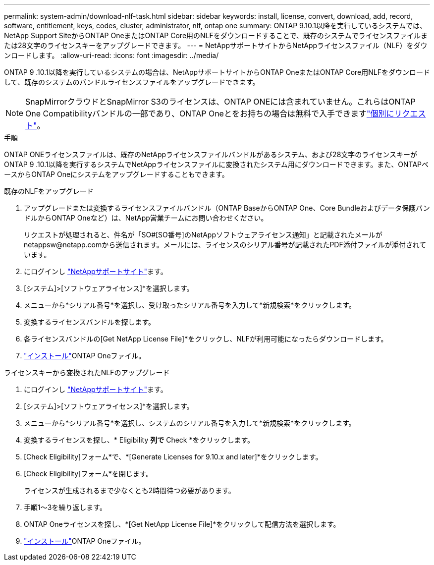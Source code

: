 ---
permalink: system-admin/download-nlf-task.html 
sidebar: sidebar 
keywords: install, license, convert, download, add, record, software, entitlement, keys, codes, cluster, administrator, nlf, ontap one 
summary: ONTAP 9.10.1以降を実行しているシステムでは、NetApp Support SiteからONTAP OneまたはONTAP Core用のNLFをダウンロードすることで、既存のシステムでライセンスファイルまたは28文字のライセンスキーをアップグレードできます。 
---
= NetAppサポートサイトからNetAppライセンスファイル（NLF）をダウンロードします。
:allow-uri-read: 
:icons: font
:imagesdir: ../media/


[role="lead"]
ONTAP 9 .10.1以降を実行しているシステムの場合は、NetAppサポートサイトからONTAP OneまたはONTAP Core用NLFをダウンロードして、既存のシステムのバンドルライセンスファイルをアップグレードできます。


NOTE: SnapMirrorクラウドとSnapMirror S3のライセンスは、ONTAP ONEには含まれていません。これらはONTAP One Compatibilityバンドルの一部であり、ONTAP Oneとをお持ちの場合は無料で入手できますlink:../data-protection/install-snapmirror-cloud-license-task.html["個別にリクエスト"]。

.手順
ONTAP ONEライセンスファイルは、既存のNetAppライセンスファイルバンドルがあるシステム、および28文字のライセンスキーがONTAP 9 .10.1以降を実行するシステムでNetAppライセンスファイルに変換されたシステム用にダウンロードできます。また、ONTAPベースからONTAP Oneにシステムをアップグレードすることもできます。

[role="tabbed-block"]
====
.既存のNLFをアップグレード
--
. アップグレードまたは変換するライセンスファイルバンドル（ONTAP BaseからONTAP One、Core Bundleおよびデータ保護バンドルからONTAP Oneなど）は、NetApp営業チームにお問い合わせください。
+
リクエストが処理されると、件名が「SO#[SO番号]のNetAppソフトウェアライセンス通知」と記載されたメールがnetappsw@netapp.comから送信されます。メールには、ライセンスのシリアル番号が記載されたPDF添付ファイルが添付されています。

. にログインし link:https://mysupport.netapp.com/site/["NetAppサポートサイト"^]ます。
. [システム]>[ソフトウェアライセンス]*を選択します。
. メニューから*シリアル番号*を選択し、受け取ったシリアル番号を入力して*新規検索*をクリックします。
. 変換するライセンスバンドルを探します。
. 各ライセンスバンドルの[Get NetApp License File]*をクリックし、NLFが利用可能になったらダウンロードします。
. link:../system-admin/install-license-task.html["インストール"]ONTAP Oneファイル。


--
.ライセンスキーから変換されたNLFのアップグレード
--
. にログインし link:https://mysupport.netapp.com/site/["NetAppサポートサイト"^]ます。
. [システム]>[ソフトウェアライセンス]*を選択します。
. メニューから*シリアル番号*を選択し、システムのシリアル番号を入力して*新規検索*をクリックします。
. 変換するライセンスを探し、* Eligibility *列で* Check *をクリックします。
. [Check Eligibility]フォーム*で、*[Generate Licenses for 9.10.x and later]*をクリックします。
. [Check Eligibility]フォーム*を閉じます。
+
ライセンスが生成されるまで少なくとも2時間待つ必要があります。

. 手順1～3を繰り返します。
. ONTAP Oneライセンスを探し、*[Get NetApp License File]*をクリックして配信方法を選択します。
. link:../system-admin/install-license-task.html["インストール"]ONTAP Oneファイル。


--
====